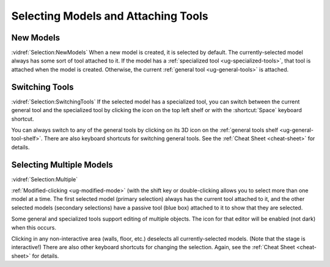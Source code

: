 Selecting Models and Attaching Tools
------------------------------------

.. incvideo:: Selection

New Models
..........

:vidref:`Selection:NewModels`
When a new model is created, it is selected by default. The currently-selected
model always has some sort of tool attached to it. If the model has a
:ref:`specialized tool <ug-specialized-tools>`, that tool is attached when the
model is created. Otherwise, the current :ref:`general tool <ug-general-tools>`
is attached.

Switching Tools
...............

:vidref:`Selection:SwitchingTools`
If the selected model has a specialized tool, you can switch between the
current general tool and the specialized tool by clicking the icon on the top
left shelf or with the :shortcut:`Space` keyboard shortcut.

You can always switch to any of the general tools by clicking on its 3D icon on
the :ref:`general tools shelf <ug-general-tool-shelf>`. There are also keyboard
shortcuts for switching general tools. See the :ref:`Cheat Sheet <cheat-sheet>`
for details.

Selecting Multiple Models
.........................

:vidref:`Selection:Multiple`

:ref:`Modified-clicking <ug-modified-mode>` (with the shift key or
double-clicking allows you to select more than one model at a time. The first
selected model (primary selection) always has the current tool attached to it,
and the other selected models (secondary selections) have a passive tool (blue
box) attached to it to show that they are selected.

Some general and specialized tools support editing of multiple objects. The
icon for that editor will be enabled (not dark) when this occurs.

Clicking in any non-interactive area (walls, floor, etc.) deselects all
currently-selected models. (Note that the stage is interactive!) There are also
other keyboard shortcuts for changing the selection. Again, see the :ref:`Cheat
Sheet <cheat-sheet>` for details.

